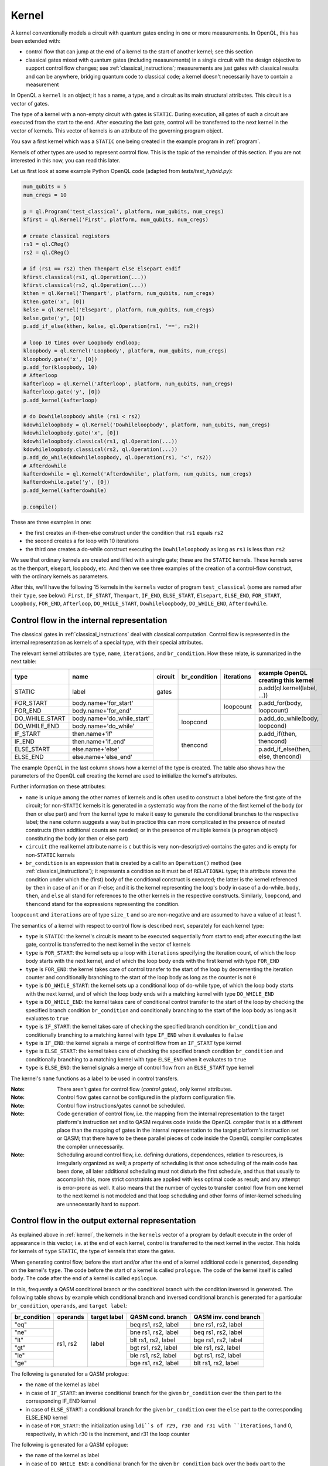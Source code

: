 .. _kernel:

Kernel
======

A kernel conventionally models a circuit with quantum gates ending in one or more measurements.
In OpenQL, this has been extended with:

- control flow that can jump at the end of a kernel to the start of another kernel; see this section
- classical gates mixed with quantum gates (including measurements) in a single circuit with the design objective to support control flow changes; see :ref:`classical_instructions`; measurements are just gates with classical results and can be anywhere, bridging quantum code to classical code; a kernel doesn't necessarily have to contain a measurement

In OpenQL a ``kernel`` is an object; it has a name, a type,
and a circuit as its main structural attributes.
This circuit is a vector of gates.

The type of a kernel with a non-empty circuit with gates is ``STATIC``.
During execution, all gates of such a circuit are executed from the start to the end.
After executing the last gate,
control will be transferred to the next kernel in the vector of kernels.
This vector of kernels is an attribute of the governing program object.

You saw a first kernel which was a ``STATIC`` one being created in the example program in :ref:`program`.

Kernels of other types are used to represent control flow.
This is the topic of the remainder of this section.
If you are not interested in this now, you can read this later.

Let us first look at some example Python OpenQL code (adapted from *tests/test_hybrid.py*):

.. code:: python

   num_qubits = 5
   num_cregs = 10

   p = ql.Program('test_classical', platform, num_qubits, num_cregs)
   kfirst = ql.Kernel('First', platform, num_qubits, num_cregs)

   # create classical registers
   rs1 = ql.CReg()
   rs2 = ql.CReg()

   # if (rs1 == rs2) then Thenpart else Elsepart endif
   kfirst.classical(rs1, ql.Operation(...))
   kfirst.classical(rs2, ql.Operation(...))
   kthen = ql.Kernel('Thenpart', platform, num_qubits, num_cregs)
   kthen.gate('x', [0])
   kelse = ql.Kernel('Elsepart', platform, num_qubits, num_cregs)
   kelse.gate('y', [0])
   p.add_if_else(kthen, kelse, ql.Operation(rs1, '==', rs2))

   # loop 10 times over Loopbody endloop;
   kloopbody = ql.Kernel('Loopbody', platform, num_qubits, num_cregs)
   kloopbody.gate('x', [0])
   p.add_for(kloopbody, 10)
   # Afterloop
   kafterloop = ql.Kernel('Afterloop', platform, num_qubits, num_cregs)
   kafterloop.gate('y', [0])
   p.add_kernel(kafterloop)

   # do Dowhileloopbody while (rs1 < rs2)
   kdowhileloopbody = ql.Kernel('Dowhileloopbody', platform, num_qubits, num_cregs)
   kdowhileloopbody.gate('x', [0])
   kdowhileloopbody.classical(rs1, ql.Operation(...))
   kdowhileloopbody.classical(rs2, ql.Operation(...))
   p.add_do_while(kdowhileloopbody, ql.Operation(rs1, '<', rs2))
   # Afterdowhile
   kafterdowhile = ql.Kernel('Afterdowhile', platform, num_qubits, num_cregs)
   kafterdowhile.gate('y', [0])
   p.add_kernel(kafterdowhile)

   p.compile()

These are three examples in one:

- the first creates an if-then-else construct under the condition that ``rs1`` equals ``rs2``
- the second creates a for loop with 10 iterations
- the third one creates a do-while construct executing the ``Dowhileloopbody`` as long as ``rs1`` is less than ``rs2``

We see that ordinary kernels are created and filled with a single gate; these are the ``STATIC`` kernels.
These kernels serve as the thenpart, elsepart, loopbody, etc.
And then we see three examples of the creation of a control-flow construct, with the ordinary kernels as parameters.

After this, we'll have the following 15 kernels in the ``kernels`` vector of program ``test_classical``
(some are named after their ``type``, see below):
``First``, ``IF_START``, ``Thenpart``, ``IF_END``, ``ELSE_START``, ``Elsepart``, ``ELSE_END``,
``FOR_START``, ``Loopbody``, ``FOR_END``, ``Afterloop``,
``DO_WHILE_START``, ``Dowhileloopbody``, ``DO_WHILE_END``, ``Afterdowhile``.


.. _control_flow_in_the_internal_representation:

Control flow in the internal representation
-------------------------------------------

The classical gates in :ref:`classical_instructions` deal with classical computation.
Control flow is represented in the internal representation as kernels of a special type, with their special attributes.

The relevant kernel attributes are ``type``, ``name``, ``iterations``, and ``br_condition``.
How these relate, is summarized in the next table:

+----------------+----------------------------+---------+--------------+------------+-------------------------------------+
| type           | name                       | circuit | br_condition | iterations | example OpenQL creating this kernel |
+================+============================+=========+==============+============+=====================================+
| STATIC         | label                      | gates   |              |            | p.add(ql.kernel(label, ...))        |
+----------------+----------------------------+---------+--------------+------------+-------------------------------------+
| FOR_START      | body.name+'for_start'      |         |              | loopcount  | p.add_for(body, loopcount)          |
+----------------+----------------------------+         +              +            +                                     +
| FOR_END        | body.name+'for_end'        |         |              |            |                                     |
+----------------+----------------------------+         +--------------+------------+-------------------------------------+
| DO_WHILE_START | body.name+'do_while_start' |         | loopcond     |            | p.add_do_while(body, loopcond)      |
+----------------+----------------------------+         +              +            +                                     +
| DO_WHILE_END   | body.name+'do_while'       |         |              |            |                                     |
+----------------+----------------------------+         +--------------+------------+-------------------------------------+
| IF_START       | then.name+'if'             |         | thencond     |            | p.add_if(then, thencond)            |
+----------------+----------------------------+         +              +            +                                     +
| IF_END         | then.name+'if_end'         |         |              |            |                                     |
+----------------+----------------------------+         +              +            +-------------------------------------+
| ELSE_START     | else.name+'else'           |         |              |            | p.add_if_else(then, else, thencond) |
+----------------+----------------------------+         +              +            +                                     +
| ELSE_END       | else.name+'else_end'       |         |              |            |                                     |
+----------------+----------------------------+---------+--------------+------------+-------------------------------------+

The example OpenQL in the last column shows how a kernel of the type is created.
The table also shows how the parameters of the OpenQL call creating the kernel are used to initialize the kernel's attributes.

Further information on these attributes:

- ``name`` is unique among the other names of kernels and is often used to construct a label before the first gate of the circuit;
  for non-``STATIC`` kernels it is generated in a systematic way from the name of the first kernel of the body (or then or else part)
  and from the kernel type to make it easy to generate the conditional branches to the respective label; the ``name`` column suggests a way
  but in practice this can more complicated in the presence of nested constructs (then additional counts are needed)
  or in the presence of multiple kernels (a ``program`` object) constituting the body (or then or else part)

- ``circuit`` (the real kernel attribute name is ``c`` but this is very non-descriptive) contains the gates and is empty for non-``STATIC`` kernels

- ``br_condition`` is an expression that is created by a call to an ``Operation()`` method
  (see :ref:`classical_instructions`); it represents a condition so it must be of ``RELATIONAL`` type;
  this attribute stores the condition under which the (first) body of the conditional construct is executed;
  the latter is the kernel referenced by ``then`` in case of an if or an if-else;
  and it is the kernel representing the loop's body in case of a do-while.
  ``body``, ``then``, and ``else`` all stand for references to the other kernels in the respective constructs.
  Similarly, ``loopcond``, and ``thencond`` stand for the expressions representing the condition.

``loopcount`` and ``iterations`` are of type ``size_t`` and so are non-negative and are assumed to have a value of at least 1.


The semantics of a kernel with respect to control flow is described next, separately for each kernel type:

- ``type`` is ``STATIC``:
  the kernel's circuit is meant to be executed sequentially from start to end;
  after executing the last gate, control is transferred to the next kernel in the vector of kernels

- ``type`` is ``FOR_START``:
  the kernel sets up a loop with ``iterations`` specifying the iteration count,
  of which the loop body starts with the next kernel,
  and of which the loop body ends with the first kernel with type ``FOR_END``

- ``type`` is ``FOR_END``:
  the kernel takes care of control transfer to the start of the loop by decrementing the iteration counter and conditionally branching to the start of the loop body as long as the counter is not ``0``

- ``type`` is ``DO_WHILE_START``:
  the kernel sets up a conditional loop of do-while type,
  of which the loop body starts with the next kernel,
  and of which the loop body ends with a matching kernel with type ``DO_WHILE_END``

- ``type`` is ``DO_WHILE_END``:
  the kernel takes care of conditional control transfer to the start of the loop
  by checking the specified branch condition ``br_condition``
  and conditionally branching to the start of the loop body as long as it evaluates to ``true``

- ``type`` is ``IF_START``:
  the kernel takes care of checking the specified branch condition ``br_condition``
  and conditionally branching to a matching kernel with type ``IF_END`` when it evaluates to ``false``

- ``type`` is ``IF_END``:
  the kernel signals a merge of control flow from an ``IF_START`` type kernel

- ``type`` is ``ELSE_START``:
  the kernel takes care of checking the specified branch condition ``br_condition``
  and conditionally branching to a matching kernel with type ``ELSE_END`` when it evaluates to ``true``

- ``type`` is ``ELSE_END``:
  the kernel signals a merge of control flow from an ``ELSE_START`` type kernel

The kernel's ``name`` functions as a label to be used in control transfers.

:Note: There aren't gates for control flow (*control gates*), only kernel attributes.

:Note: Control flow gates cannot be configured in the platform configuration file.

:Note: Control flow instructions/gates cannot be scheduled.

:Note: Code generation of control flow, i.e. the mapping from the internal representation to the target platform's instruction set and to QASM requires code inside the OpenQL compiler that is at a different place than the mapping of gates in the internal representation to the target platform's instruction set or QASM; that there have to be these parallel pieces of code inside the OpenQL compiler complicates the compiler unnecessarily.

:Note: Scheduling around control flow, i.e. defining durations, dependences, relation to resources, is irregularly organized as well; a property of scheduling is that once scheduling of the main code has been done, all later additional scheduling must not disturb the first schedule, and thus that usually to accomplish this, more strict constraints are applied with less optimal code as result; and any attempt is error-prone as well.  It also means that the number of cycles to transfer control flow from one kernel to the next kernel is not modeled and that loop scheduling and other forms of inter-kernel scheduling are unnecessarily hard to support.


Control flow in the output external representation
--------------------------------------------------

As explained above in :ref:`kernel`, the kernels in the ``kernels`` vector of a program by default execute
in the order of appearance in this vector, i.e. at the end of each kernel, control is transferred to the next kernel
in the vector. This holds for kernels of ``type`` ``STATIC``, the type of kernels that store the gates.

When generating control flow,
before the start and/or after the end of a kernel additional code is generated, depending on the kernel's ``type``.
The code before the start of a kernel is called ``prologue``.
The code of the kernel itself is called ``body``.
The code after the end of a kernel is called ``epilogue``.

In this, frequently a QASM conditional branch or the conditional branch with the condition inversed is generated.
The following table shows by example which conditional branch and inversed conditional branch is generated 
for a particular ``br_condition``, ``operands``, and ``target label``:

+--------------+----------+--------------+---------------------+-----------------------+
| br_condition | operands | target label | QASM cond. branch   | QASM inv. cond branch |
+==============+==========+==============+=====================+=======================+
| "eq"         | rs1, rs2 | label        | beq rs1, rs2, label | bne rs1, rs2, label   |
+--------------+          +              +---------------------+-----------------------+
| "ne"         |          |              | bne rs1, rs2, label | beq rs1, rs2, label   |
+--------------+          +              +---------------------+-----------------------+
| "lt"         |          |              | blt rs1, rs2, label | bge rs1, rs2, label   |
+--------------+          +              +---------------------+-----------------------+
| "gt"         |          |              | bgt rs1, rs2, label | ble rs1, rs2, label   |
+--------------+          +              +---------------------+-----------------------+
| "le"         |          |              | ble rs1, rs2, label | bgt rs1, rs2, label   |
+--------------+          +              +---------------------+-----------------------+
| "ge"         |          |              | bge rs1, rs2, label | blt rs1, rs2, label   |
+--------------+----------+--------------+---------------------+-----------------------+

The following is generated for a QASM prologue:

- the ``name`` of the kernel as label
- in case of ``IF_START``: an inverse conditional branch for the given ``br_condition`` over the ``then`` part to the corresponding IF_END kernel
- in case of ``ELSE_START``: a conditional branch for the given ``br_condition`` over the ``else`` part to the corresponding ELSE_END kernel
- in case of ``FOR_START``: the initialization using ``ldi``s of r29, r30 and r31 with ``iterations``, 1 and 0, respectively, in which r30 is the increment, and r31 the loop counter

The following is generated for a QASM epilogue:

- the ``name`` of the kernel as label
- in case of ``DO_WHILE_END``: a conditional branch for the given ``br_condition`` back over the ``body`` part to the corresponding ``DO_WHILE_START`` kernel 
- in case of ``FOR_END``: an "add" to r31 of r30 (which increments the loop counter by 1), and a conditional branch as long as r31 is less than r29, the number of iterations, to the loop body

API
---

In OpenQL this kernel object also supports adding gates to its circuit using the kernel API.
To that end, a kernel object has attributes such as ``qubit_count``, and ``creg_count``
to check validity of the operands of the gates that are to be created.
And it needs to know the platform configuration file that is to be used to create custom gates;
for this, the API that creates a kernel object has the platform object as one of its parameters.
Next to this, the kernel object has a method to create each particular default gate.

[TBD]
